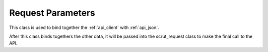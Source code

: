 .. _api_params:

Request Parameters
==================

This class is used to bind together the :ref:`api_client` with :ref:`api_json`.

After this class binds togethers the other data, it will be passed into the scrut_request class to make the final call to the API. 

